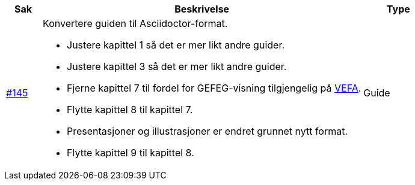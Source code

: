 [cols="1,9,2", options="header"]
|===
| Sak | Beskrivelse | Type

| link:https://github.com/difi/vefa-validator-conf/issues/145[#145]
a| Konvertere guiden til Asciidoctor-format.

* Justere kapittel 1 så det er mer likt andre guider.
* Justere kapittel 3 så det er mer likt andre guider.
* Fjerne kapittel 7 til fordel for GEFEG-visning tilgjengelig på link:https://vefa.difi.no/[VEFA].
* Flytte kapittel 8 til kapittel 7.
* Presentasjoner og illustrasjoner er endret grunnet nytt format.
* Flytte kapittel 9 til kapittel 8.
a| Guide
|===
